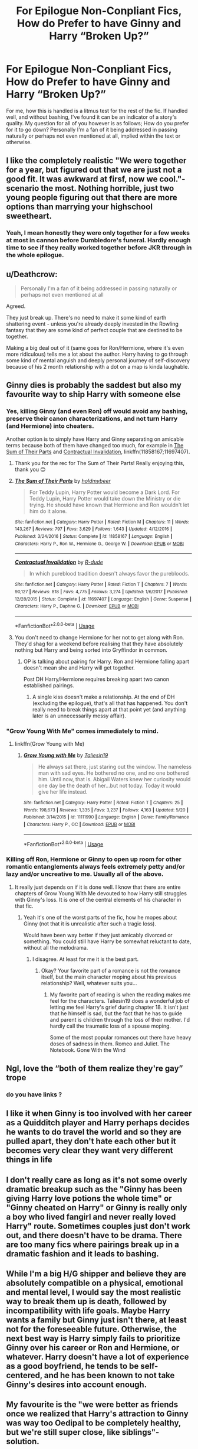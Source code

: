 #+TITLE: For Epilogue Non-Conpliant Fics, How do Prefer to have Ginny and Harry “Broken Up?”

* For Epilogue Non-Conpliant Fics, How do Prefer to have Ginny and Harry “Broken Up?”
:PROPERTIES:
:Author: gr8ful_bread
:Score: 5
:DateUnix: 1538322206.0
:DateShort: 2018-Sep-30
:END:
For me, how this is handled is a litmus test for the rest of the fic. If handled well, and without bashing, I've found it can be an indicator of a story's quality. My question for all of you however is as follows; How do you prefer for it to go down? Personally I'm a fan of it being addressed in passing naturally or perhaps not even mentioned at all, implied within the text or otherwise.


** I like the completely realistic "We were together for a year, but figured out that we are just not a good fit. It was awkward at firsf, now we cool."-scenario the most. Nothing horrible, just two young people figuring out that there are more options than marrying your highschool sweetheart.
:PROPERTIES:
:Author: sorc
:Score: 44
:DateUnix: 1538328450.0
:DateShort: 2018-Sep-30
:END:

*** Yeah, I mean honestly they were only together for a few weeks at most in cannon before Dumbledore's funeral. Hardly enough time to see if they really worked together before JKR through in the whole epilogue.
:PROPERTIES:
:Author: mysexstuff
:Score: 13
:DateUnix: 1538331938.0
:DateShort: 2018-Sep-30
:END:


** u/Deathcrow:
#+begin_quote
  Personally I'm a fan of it being addressed in passing naturally or perhaps not even mentioned at all
#+end_quote

Agreed.

They just break up. There's no need to make it some kind of earth shattering event - unless you're already deeply invested in the Rowling fantasy that they are some kind of perfect couple that are destined to be together.

Making a big deal out of it (same goes for Ron/Hermione, where it's even more ridiculous) tells me a lot about the author. Harry having to go through some kind of mental anguish and deeply personal journey of self-discovery because of his 2 month relationship with a dot on a map is kinda laughable.
:PROPERTIES:
:Author: Deathcrow
:Score: 11
:DateUnix: 1538335469.0
:DateShort: 2018-Sep-30
:END:


** Ginny dies is probably the saddest but also my favourite way to ship Harry with someone else
:PROPERTIES:
:Author: natus92
:Score: 16
:DateUnix: 1538322903.0
:DateShort: 2018-Sep-30
:END:

*** Yes, killing Ginny (and even Ron) off would avoid any bashing, preserve their canon characterizations, and not turn Harry (and Hermione) into cheaters.

Another option is to simply have Harry and Ginny separating on amicable terms because both of them have changed too much, for example in [[https://www.fanfiction.net/s/11858167/1/The-Sum-of-Their-Parts][The Sum of Their Parts]] and [[https://www.fanfiction.net/s/11697407/1/Contractual-Invalidation][Contractual Invalidation]], linkffn(11858167;11697407).
:PROPERTIES:
:Author: InquisitorCOC
:Score: 11
:DateUnix: 1538328002.0
:DateShort: 2018-Sep-30
:END:

**** Thank you for the rec for The Sum of Their Parts! Really enjoying this, thank you 😊
:PROPERTIES:
:Author: missloaf94
:Score: 3
:DateUnix: 1538331818.0
:DateShort: 2018-Sep-30
:END:


**** [[https://www.fanfiction.net/s/11858167/1/][*/The Sum of Their Parts/*]] by [[https://www.fanfiction.net/u/7396284/holdmybeer][/holdmybeer/]]

#+begin_quote
  For Teddy Lupin, Harry Potter would become a Dark Lord. For Teddy Lupin, Harry Potter would take down the Ministry or die trying. He should have known that Hermione and Ron wouldn't let him do it alone.
#+end_quote

^{/Site/:} ^{fanfiction.net} ^{*|*} ^{/Category/:} ^{Harry} ^{Potter} ^{*|*} ^{/Rated/:} ^{Fiction} ^{M} ^{*|*} ^{/Chapters/:} ^{11} ^{*|*} ^{/Words/:} ^{143,267} ^{*|*} ^{/Reviews/:} ^{797} ^{*|*} ^{/Favs/:} ^{3,629} ^{*|*} ^{/Follows/:} ^{1,643} ^{*|*} ^{/Updated/:} ^{4/12/2016} ^{*|*} ^{/Published/:} ^{3/24/2016} ^{*|*} ^{/Status/:} ^{Complete} ^{*|*} ^{/id/:} ^{11858167} ^{*|*} ^{/Language/:} ^{English} ^{*|*} ^{/Characters/:} ^{Harry} ^{P.,} ^{Ron} ^{W.,} ^{Hermione} ^{G.,} ^{George} ^{W.} ^{*|*} ^{/Download/:} ^{[[http://www.ff2ebook.com/old/ffn-bot/index.php?id=11858167&source=ff&filetype=epub][EPUB]]} ^{or} ^{[[http://www.ff2ebook.com/old/ffn-bot/index.php?id=11858167&source=ff&filetype=mobi][MOBI]]}

--------------

[[https://www.fanfiction.net/s/11697407/1/][*/Contractual Invalidation/*]] by [[https://www.fanfiction.net/u/2057121/R-dude][/R-dude/]]

#+begin_quote
  In which pureblood tradition doesn't always favor the purebloods.
#+end_quote

^{/Site/:} ^{fanfiction.net} ^{*|*} ^{/Category/:} ^{Harry} ^{Potter} ^{*|*} ^{/Rated/:} ^{Fiction} ^{T} ^{*|*} ^{/Chapters/:} ^{7} ^{*|*} ^{/Words/:} ^{90,127} ^{*|*} ^{/Reviews/:} ^{818} ^{*|*} ^{/Favs/:} ^{4,775} ^{*|*} ^{/Follows/:} ^{3,274} ^{*|*} ^{/Updated/:} ^{1/6/2017} ^{*|*} ^{/Published/:} ^{12/28/2015} ^{*|*} ^{/Status/:} ^{Complete} ^{*|*} ^{/id/:} ^{11697407} ^{*|*} ^{/Language/:} ^{English} ^{*|*} ^{/Genre/:} ^{Suspense} ^{*|*} ^{/Characters/:} ^{Harry} ^{P.,} ^{Daphne} ^{G.} ^{*|*} ^{/Download/:} ^{[[http://www.ff2ebook.com/old/ffn-bot/index.php?id=11697407&source=ff&filetype=epub][EPUB]]} ^{or} ^{[[http://www.ff2ebook.com/old/ffn-bot/index.php?id=11697407&source=ff&filetype=mobi][MOBI]]}

--------------

*FanfictionBot*^{2.0.0-beta} | [[https://github.com/tusing/reddit-ffn-bot/wiki/Usage][Usage]]
:PROPERTIES:
:Author: FanfictionBot
:Score: 2
:DateUnix: 1538328014.0
:DateShort: 2018-Sep-30
:END:


**** You don't need to change Hermione for her not to get along with Ron. They'd shag for a weekend before realising that they have absolutely nothing but Harry and being sorted into Gryffindor in common.
:PROPERTIES:
:Author: Hellstrike
:Score: -2
:DateUnix: 1538335246.0
:DateShort: 2018-Sep-30
:END:

***** OP is talking about pairing for Harry. Ron and Hermione falling apart doesn't mean she and Harry will get together.

Post DH Harry/Hermione requires breaking apart two canon established pairings.
:PROPERTIES:
:Author: InquisitorCOC
:Score: 4
:DateUnix: 1538335495.0
:DateShort: 2018-Sep-30
:END:

****** A single kiss doesn't make a relationship. At the end of DH (excluding the epilogue), that's all that has happened. You don't really need to break things apart at that point yet (and anything later is an unnecessarily messy affair).
:PROPERTIES:
:Author: Hellstrike
:Score: -1
:DateUnix: 1538336763.0
:DateShort: 2018-Sep-30
:END:


*** "Grow Young With Me" comes immediately to mind.
:PROPERTIES:
:Author: MoleOfWar
:Score: 10
:DateUnix: 1538327289.0
:DateShort: 2018-Sep-30
:END:

**** linkffn(Grow Young with Me)
:PROPERTIES:
:Author: Namzeh011
:Score: 1
:DateUnix: 1538342781.0
:DateShort: 2018-Oct-01
:END:

***** [[https://www.fanfiction.net/s/11111990/1/][*/Grow Young with Me/*]] by [[https://www.fanfiction.net/u/997444/Taliesin19][/Taliesin19/]]

#+begin_quote
  He always sat there, just staring out the window. The nameless man with sad eyes. He bothered no one, and no one bothered him. Until now, that is. Abigail Waters knew her curiosity would one day be the death of her...but not today. Today it would give her life instead.
#+end_quote

^{/Site/:} ^{fanfiction.net} ^{*|*} ^{/Category/:} ^{Harry} ^{Potter} ^{*|*} ^{/Rated/:} ^{Fiction} ^{T} ^{*|*} ^{/Chapters/:} ^{25} ^{*|*} ^{/Words/:} ^{198,673} ^{*|*} ^{/Reviews/:} ^{1,335} ^{*|*} ^{/Favs/:} ^{3,237} ^{*|*} ^{/Follows/:} ^{4,163} ^{*|*} ^{/Updated/:} ^{5/20} ^{*|*} ^{/Published/:} ^{3/14/2015} ^{*|*} ^{/id/:} ^{11111990} ^{*|*} ^{/Language/:} ^{English} ^{*|*} ^{/Genre/:} ^{Family/Romance} ^{*|*} ^{/Characters/:} ^{Harry} ^{P.,} ^{OC} ^{*|*} ^{/Download/:} ^{[[http://www.ff2ebook.com/old/ffn-bot/index.php?id=11111990&source=ff&filetype=epub][EPUB]]} ^{or} ^{[[http://www.ff2ebook.com/old/ffn-bot/index.php?id=11111990&source=ff&filetype=mobi][MOBI]]}

--------------

*FanfictionBot*^{2.0.0-beta} | [[https://github.com/tusing/reddit-ffn-bot/wiki/Usage][Usage]]
:PROPERTIES:
:Author: FanfictionBot
:Score: 2
:DateUnix: 1538342799.0
:DateShort: 2018-Oct-01
:END:


*** Killing off Ron, Hermione or Ginny to open up room for other romantic entanglements always feels extremely petty and/or lazy and/or uncreative to me. Usually all of the above.
:PROPERTIES:
:Author: Deathcrow
:Score: 1
:DateUnix: 1538335308.0
:DateShort: 2018-Sep-30
:END:

**** It really just depends on if it is done well. I know that there are entire chapters of Grow Young With Me devouted to how Harry still struggles with Ginny's loss. It is one of the central elements of his character in that fic.
:PROPERTIES:
:Author: timeless1991
:Score: 1
:DateUnix: 1541466835.0
:DateShort: 2018-Nov-06
:END:

***** Yeah it's one of the worst parts of the fic, how he mopes about Ginny (not that it is unrealistic after such a tragic loss).

Would have been way better if they just amicably divorced or something. You could still have Harry be somewhat reluctant to date, without all the melodrama.
:PROPERTIES:
:Author: Deathcrow
:Score: 1
:DateUnix: 1541501588.0
:DateShort: 2018-Nov-06
:END:

****** I disagree. At least for me it is the best part.
:PROPERTIES:
:Author: timeless1991
:Score: 2
:DateUnix: 1541517709.0
:DateShort: 2018-Nov-06
:END:

******* Okay? Your favorite part of a romance is not the romance itself, but the main character moping about his previous relationship? Well, whatever suits you...
:PROPERTIES:
:Author: Deathcrow
:Score: 1
:DateUnix: 1541519949.0
:DateShort: 2018-Nov-06
:END:

******** My favorite part of reading is when the reading makes me feel for the characters. Taliesin19 does a wonderful job of letting me feel Harry's grief during chapter 18. It isn't just that he himself is sad, but the fact that he has to guide and parent is children through the loss of their mother. I'd hardly call the traumatic loss of a spouse moping.

Some of the most popular romances out there have heavy doses of sadness in them. Romeo and Juliet. The Notebook. Gone With the Wind
:PROPERTIES:
:Author: timeless1991
:Score: 1
:DateUnix: 1541521770.0
:DateShort: 2018-Nov-06
:END:


** Ngl, love the “both of them realize they're gay” trope
:PROPERTIES:
:Author: slytherinquidditch
:Score: 16
:DateUnix: 1538322644.0
:DateShort: 2018-Sep-30
:END:

*** do you have links ?
:PROPERTIES:
:Author: natus92
:Score: 2
:DateUnix: 1538338611.0
:DateShort: 2018-Sep-30
:END:


** I like it when Ginny is too involved with her career as a Quidditch player and Harry perhaps decides he wants to do travel the world and so they are pulled apart, they don't hate each other but it becomes very clear they want very different things in life
:PROPERTIES:
:Author: KidCoheed
:Score: 8
:DateUnix: 1538333633.0
:DateShort: 2018-Sep-30
:END:


** I don't really care as long as it's not some overly dramatic breakup such as the "Ginny has been giving Harry love potions the whole time" or "Ginny cheated on Harry" or Ginny is really only a boy who lived fangirl and never really loved Harry" route. Sometimes couples just don't work out, and there doesn't have to be drama. There are too many fics where pairings break up in a dramatic fashion and it leads to bashing.
:PROPERTIES:
:Author: TheCowofAllTime
:Score: 5
:DateUnix: 1538344313.0
:DateShort: 2018-Oct-01
:END:


** While I'm a big H/G shipper and believe they are absolutely compatible on a physical, emotional and mental level, I would say the most realistic way to break them up is death, followed by incompatibility with life goals. Maybe Harry wants a family but Ginny just isn't there, at least not for the foreseeable future. Otherwise, the next best way is Harry simply fails to prioritize Ginny over his career or Ron and Hermione, or whatever. Harry doesn't have a lot of experience as a good boyfriend, he tends to be self-centered, and he has been known to not take Ginny's desires into account enough.
:PROPERTIES:
:Author: goodlife23
:Score: 5
:DateUnix: 1538370710.0
:DateShort: 2018-Oct-01
:END:


** My favourite is the "we were better as friends once we realized that Harry's attraction to Ginny was way too Oedipal to be completely healthy, but we're still super close, like siblings"-solution.
:PROPERTIES:
:Score: 10
:DateUnix: 1538325366.0
:DateShort: 2018-Sep-30
:END:

*** I don't really understand the Oedipal interpretation of the H/G pairing. Though fanon Lily and Ginny share some traits, canon doesn't give us much about Lily's personality (apart from bravery, and that Slughorn thought she was good at potions) If JKR wanted a romantic happy ending, there were only 3 women for Harry- Hermione, Ginny or Luna. No other romance would have made sense in the epilogue, because Harry would have had to meet and get to know the girl between the War and the epilogue.
:PROPERTIES:
:Score: 12
:DateUnix: 1538349944.0
:DateShort: 2018-Oct-01
:END:

**** I'm one of the people who believes someone first needs to 'find themselves' before finding their soulmate. Harry, due to his life circumstances, hasn't had time to find out who he wants to be (not what other people expect him to be - bad egg, hero, etc). Considering magicals seem to have longer lifespans, Harry can afford to wait a decade or two before looking to settle down. As for the Oedipal thing, it's just weird that Harry latched on to the one red-haired Gryffindor girl.
:PROPERTIES:
:Author: 4wallsandawindow
:Score: 2
:DateUnix: 1538398194.0
:DateShort: 2018-Oct-01
:END:

***** Literally all they shared was red hair, and even then it wasn't the same shade. And red heads aren't some exceedingly rare thing in the UK. The whole Oedipal argument against the ship is one of the weakest arguments.

I can respect the need to find oneself, but on the other hand there are plenty of people who marry their high school partner and still find themselves, however one defines it, while also in a relationship. I think in Harry and Ginny's case, they dated, discovered they were incredibly compatible and connected, and grew as people while still being together. Typically, the reason why high school romances don't last are circumstance (i.e.moving away for college) or growing into completely different people. But if circumstances aren't an issue, then two people can grow but still find themselves very much into their partner through that growth.

I also think the soulmate thing doesn't exist, but if it did, it wouldn't be necessitated by finding yourself first. It kind of implies the opposite of soulmates, which is actually a magical construct. Your soulmate is your soulmate, regardless of when you find yourself. Also, within the wizarding world, Rowling has said Harry and Ginny are soulmates.
:PROPERTIES:
:Author: goodlife23
:Score: 2
:DateUnix: 1538425925.0
:DateShort: 2018-Oct-02
:END:

****** So, first, I'm actually enjoying this conversation so don't take it as me being argumentative or anything. I'm writing something right now and Ginny hasn't entered the story yet, so talking this through will help me decide how to write her.

Second, my point about soulmates is just more about Harry having spent most of his pre-Ginny life being dictated to by other people. He's the good for nothing freak nephew taken in out of charity, then he's miracle baby, then it's back and forth between attention seeking trouble maker and prophecized saviour. Taking time to himself to figure out who he is and what he wants just makes more sense than tying himself to Ginny who already pretty much knows what she wants - Quidditch.

As for the similarities between Ginny and Lily, they're both under-developed characters, but what we do know about them makes them sound very similar. It's just weird that he looks so much like his dad and he found a girl that immediately reminded a lot of readers of Lily.

In terms of the Hinny pairing in general, I think it ties Harry down a bit too early. The thing with Harry is it was very easy for him to peak during the events of the war. I don't like the cursed child partly because it kind paints Harry as someone who's more known for what he did as a 17 year old than what he did later on. If he had taken a decade to get out of the UK, gone places where he wasn't as well known and so could build an identity beyond Voldie killing machine, and then come back and gotten to know Ginny as an adult their relationship would have made more sense to me. But as it is, 19 years after Voldie dies their son James is at least a second year, which means they got married a few years after Hogwarts.

​
:PROPERTIES:
:Author: 4wallsandawindow
:Score: 1
:DateUnix: 1538428261.0
:DateShort: 2018-Oct-02
:END:

******* No worries! Always good to have a substantive conversation and debate!

#+begin_quote
  Second, my point about soulmates is just more about Harry having spent most of his pre-Ginny life being dictated to by other people. He's the good for nothing freak nephew taken in out of charity, then he's miracle baby, then it's back and forth between attention seeking trouble maker and prophecized saviour. Taking time to himself to figure out who he is and what he wants just makes more sense than tying himself to Ginny who already pretty much knows what she wants - Quidditch.
#+end_quote

I see your point but I'd argue being with Ginny /is/ Harry making his own choices for once. She represents a normal life. When he breaks it off, he comments on how being with her was like living another life. It's really sad actually. If he had complete freedom, he would never have broken up with her. So once he gets his freedom back, it would make perfect sense to want to immediate be with her again.

Also, they just spent a year apart. He pined for her and she was his last thought. Personally, I don't see Harry up and leaving her for years while he finds himself.

#+begin_quote
  As for the similarities between Ginny and Lily, they're both under-developed characters, but what we do know about them makes them sound very similar. It's just weird that he looks so much like his dad and he found a girl that immediately reminded a lot of readers of Lily.
#+end_quote

See, I think aside from both having red hair, which is not unique from other characters, they are not really the same. We don't know much about Lily, but she seems to not enjoy pranks like Ginny does, she seems rather more tempered, and i believe she is taller and lither. Sure, they are both brave and stick up for others, but the same could be said about a lot of people. It actually can be argued that Ginny is more like James in personality.

#+begin_quote
  In terms of the Hinny pairing in general, I think it ties Harry down a bit too early. The thing with Harry is it was very easy for him to peak during the events of the war. I don't like the cursed child partly because it kind paints Harry as someone who's more known for what he did as a 17 year old than what he did later on. If he had taken a decade to get out of the UK, gone places where he wasn't as well known and so could build an identity beyond Voldie killing machine, and then come back and gotten to know Ginny as an adult their relationship would have made more sense to me. But as it is, 19 years after Voldie dies their son James is at least a second year, which means they got married a few years after Hogwarts.
#+end_quote

You have to remember the context. In the wizarding world, there is no college and wizards and witches seem to mature faster. They go right into the workforce upon graduation. Also, it seems that the idea of marrying your Hogwarts is rather common. I think we make the mistake of imposing our real world values and customs on the wizarding world.

Truth is, Harry will always be known for what he did at 17. It's hard for him to ever achieve something more noteworthy. I think Ginny works for him not just in general but in that moment because she is one of the few people who truly knows him as something other than the hero. His identity with her is far different than others. Harry would find himself by being with his friends who truly know him rather than alone. I agree that what you proposed would work for a lot of people who would be in similar situations, but I don't think it would work for Harry. But that's just a different perspective.
:PROPERTIES:
:Author: goodlife23
:Score: 1
:DateUnix: 1538431297.0
:DateShort: 2018-Oct-02
:END:

******** But see, now you're being reasonable which completely ruins my argument. I guess my problem would be homebody Harry - I can't imagine having the financial security (Black inheritance added to what was left of trustfund) to travel around for decades and a whole magical world to explore, but deciding to stay home instead. However, Molly wouldn't let Ginny out of her sight so soon after everything so a relationship with her ties Harry securely to the UK.
:PROPERTIES:
:Author: 4wallsandawindow
:Score: 1
:DateUnix: 1538431940.0
:DateShort: 2018-Oct-02
:END:

********* I can't imagine homebody Harry either, but I don't think a relationship with Ginny precludes that. Granted Rowling already told us what happens (Harry becomes an Auror right away) but I think if Ginny went back to school, Harry could still travel. And being an Auror could still allow him to travel or at least maintain a purpose in his life. The thing is I don't know if Harry could handle having nothing to do except travel and see the sights. I think he needs the action. A lot of what Harry got up to at school was not required of him. Pursuing the stone? Trying to save Ginny? These had nothing to do with Voldemort (at the time Harry did them) and he had no obligations to do these things, yet he did. I think joining the Aurors was exactly what Harry wanted to do. Pursuing bad guys, solving mysteries, this is the stuff that is innate in Harry. Sometimes I wonder if Harry was able to do what he did in fighting Voldemort because he actually knew /exactly/ who he was at an early age.
:PROPERTIES:
:Author: goodlife23
:Score: 2
:DateUnix: 1538432263.0
:DateShort: 2018-Oct-02
:END:


*** That is one of the creepiest things about that relationship - "I miss mommy, I'll marry her doppelgänger." I realize she's not an exact duplicate (too short for one) but red hair, smart, powerful, popular, social butterfly, and half the attraction is to her family.
:PROPERTIES:
:Author: 4wallsandawindow
:Score: 11
:DateUnix: 1538334470.0
:DateShort: 2018-Sep-30
:END:

**** [deleted]
:PROPERTIES:
:Score: 3
:DateUnix: 1538374801.0
:DateShort: 2018-Oct-01
:END:

***** We don't know a lot about Lily, but what we do know lines up with Ginny's character, and they're both under-developed in canon. Don't knock the attraction of belonging to a big, happy family, especially for someone coming from Harry's background. I mean, remember how quickly he latched on to Sirius?
:PROPERTIES:
:Author: 4wallsandawindow
:Score: 2
:DateUnix: 1538397713.0
:DateShort: 2018-Oct-01
:END:


*** It's really hard for Harry and Ginny to be Oedipal when Harry doesn't know enough about his mother to know if she's anything like Ginny. The only thing Harry really latches onto about his mother is that she sacrificed her life for his and that she was friends with Snape neither of which apply to Ginny.

And as a redhead, it's depressing to me that apparently everyone thinks we all look alike. My dad was a redhead but I assure you, their isn't anything remotely weird about me also finding Prince Harry attractive.
:PROPERTIES:
:Author: Evaniz
:Score: 3
:DateUnix: 1538405597.0
:DateShort: 2018-Oct-01
:END:

**** He knows she was charming, powerful, very social, and one of Sluggy's favourites.
:PROPERTIES:
:Author: 4wallsandawindow
:Score: 1
:DateUnix: 1538428374.0
:DateShort: 2018-Oct-02
:END:

***** He's gotten bits and pieces of information about her, but he doesn't KNOW her or even have a complete enough picture of her to go looking for her in someone else. I'm not suggesting she and Ginny don't have things in common, but that is more coincidental then anything else. And social,charming and powerful are attractive qualities in people in general.
:PROPERTIES:
:Author: Evaniz
:Score: 2
:DateUnix: 1538438039.0
:DateShort: 2018-Oct-02
:END:

****** While I agree with what you said, out of the Hogwarts girls we meet in canon, she has the closest resemblence. Ginny is so under-developed as a character that it's hard to forget the little fangirl we first met and it's very easy to nitpick the relationship.
:PROPERTIES:
:Author: 4wallsandawindow
:Score: 1
:DateUnix: 1538441836.0
:DateShort: 2018-Oct-02
:END:


*** I have another tab open right now to a time travel fic where Hermione goes back to the Marauder era (Pride of Time) and has to live as a 5th year Gryffindor. She meets the Head Girl, Lily, and matter of factly describes her as looking "a lot like Ginny".\\
And her characterization too, in canon and not. She smart and responsible but also the girl who would befriends oddballs, take no BS from older students, with a strong sense of fairness.

Ginny is basically Lily + Quiddich and humor-as-a-weapon. So Lily+ a tinge of James.
:PROPERTIES:
:Author: estheredna
:Score: 2
:DateUnix: 1538368607.0
:DateShort: 2018-Oct-01
:END:

**** Ginny is more like James than Lily, apart from very different red hair. Hermione is like Lily, smart, Muggleborn.
:PROPERTIES:
:Author: Pottermum
:Score: 2
:DateUnix: 1538381894.0
:DateShort: 2018-Oct-01
:END:

***** Lily was a social butterfly, charming, and had a large group of friends. Sluggy also describes her as cheeky. There is no mention of Lily trying to do 12 OWLs though Barty Jr. did. Hermione is academically inclined, would never cheek her professors and lacks social graces.
:PROPERTIES:
:Author: 4wallsandawindow
:Score: 3
:DateUnix: 1538398449.0
:DateShort: 2018-Oct-01
:END:


***** Definitely don't agree. Ginny made friends with Luna. James apparently would have been one of the people hiding her shoes.
:PROPERTIES:
:Author: estheredna
:Score: 1
:DateUnix: 1538393670.0
:DateShort: 2018-Oct-01
:END:

****** Canon that James Potter was a bully/prankster right up till his seventh year. Dont really get your point
:PROPERTIES:
:Author: Pottermum
:Score: 1
:DateUnix: 1538394490.0
:DateShort: 2018-Oct-01
:END:

******* James is also rich and an only child. My point is I don't see Ginny = James. I do see a lot of Ginny looks like Lily.
:PROPERTIES:
:Author: estheredna
:Score: 1
:DateUnix: 1538394644.0
:DateShort: 2018-Oct-01
:END:

******** You see one thing (her hair), and it's not even exactly the same. That's all you have for looks.
:PROPERTIES:
:Author: goodlife23
:Score: 1
:DateUnix: 1538426003.0
:DateShort: 2018-Oct-02
:END:

********* Straight long red Hays is a pretty distinctive thing. I can't think of anyone I know in real life who has it. Two HP characters do and it's the same guy's wife and mother...
:PROPERTIES:
:Author: estheredna
:Score: 1
:DateUnix: 1538427474.0
:DateShort: 2018-Oct-02
:END:

********** Except its not even the same shade of red. And Lily's hair is described as shorter, and lily herself is inferred to be much taller. And I'm not even sure its ever described as straight. Ginny could've had wavy hair. Also, I believe Susan Bones had red hair.

Regardless, the fact that both Lily and Ginny had red hair is meaningless as an argument against the pairing.
:PROPERTIES:
:Author: goodlife23
:Score: 1
:DateUnix: 1538427931.0
:DateShort: 2018-Oct-02
:END:

*********** I will concede it is two shades of red. Meaningless? I don't see it as an argument against the pairing. Any more than noting he married his best friends sister as an entry into his surrogate family --- which is another pretty odd thing. It's not saying it's a terrible match. Just that Harry wears some of his ‘issues' on his sleeve, as outwardly guarded as he tries to be.
:PROPERTIES:
:Author: estheredna
:Score: 1
:DateUnix: 1538429227.0
:DateShort: 2018-Oct-02
:END:

************ Ok, as long as you aren't arguing the pairing doesn't work or they really are only together because he has the hots for his mom, we cool. I still strongly disagree that there is anything weird about them being together, but we agree to disagree.
:PROPERTIES:
:Author: goodlife23
:Score: 2
:DateUnix: 1538431417.0
:DateShort: 2018-Oct-02
:END:


** i always prefer the “Ginny finds out she's bi/lesbian and falls in love with a Harpies teammate” trope.
:PROPERTIES:
:Author: moond0gs
:Score: 5
:DateUnix: 1538340321.0
:DateShort: 2018-Oct-01
:END:


** Several good ideas here, but I'll add a divide over Harry's fame vs. Ginny's quidditch career (and a presumably a bit of attention because of it) perhaps. The end up spitting up because the attention/press and the way they both deal/want to deal with it.
:PROPERTIES:
:Author: Evaniz
:Score: 2
:DateUnix: 1538340801.0
:DateShort: 2018-Oct-01
:END:

*** Eh...I don't know if that would be true to canon though. Then again I'd argue them breaking up at all wouldn't be true to canon, but for the sake of argument, I don't think there is any indication that Ginny or Harry would handle fame in a way that would cause them to break up. Harry is uncomfortable with fame, but on the other hand a lot of that is explicitly tied to being the Chosen One. In GoF, he had grand ideas of being a tri-wizard champion and being celebrated as a hero. He also never seemed to mind getting attention for Quidditch. Ginny seems nonplussed by fame and rumor; recall her scoffing at Romilda Vane asking about her relationship with Harry.
:PROPERTIES:
:Author: goodlife23
:Score: 1
:DateUnix: 1538426246.0
:DateShort: 2018-Oct-02
:END:


** I really like reading fics with Ginny-bashing. They usually have a messy break up or Ginny was just being incredibly jealous. I don't know why I like them so much. I actually think Ginny is a great character in the books.
:PROPERTIES:
:Score: 6
:DateUnix: 1538322525.0
:DateShort: 2018-Sep-30
:END:


** I would like to point out that I would love to read a decent Harry/Ginny story with her OotP characterisation (and a believable pairing for Hermione, like Justin Flinch-Finchley or any other muggleborn).

#+begin_quote
  Epilogue non-compliant
#+end_quote

That is a pretty loose term. A story where Harry builds his own harem in his first year is not compliant to the epilogue after all...

For the sake of discussion, I will assume that you mean generally DH compliant but diverge afterwards.

The obvious way would be for them to simply not get together again. War changes people, near-death experiences change people, and the whole "only Harry and Hermione against the rest of the world" part of the hunt undoubtedly left its marks as well. I'm not saying that Harry and Hermione are in love afterwards (although a certain degree of physical intimacy would be expected of two hormonal young adults walking the edge of death by magical Nazis for months). But Harry would have a boatload of psychological issues to work through before he could begin with a relationship and I don't see Ginny "let's do this very obvious ruse, you run off and save the world, I'll be here" Weasley being the one who could understand that. If you want a believable Harry/Ginny relationship, you have to rewrite HBP and DH under that aspect (same applies to Ron/Hermione).

The next way you could break them up would be that Harry is overwhelmed by the Weasley family. He doesn't just see them a few weeks each summer, he is now part of a huge (30+ people) extended family with no prior experience in that regard. It would be like having a harem. It may fulfil your deepest fantasy at first, but after a few weeks the amount of people starts to wear you down and all you want is a quiet hour to play Starlancer (or whatever other video game was around in 2000).

If you want to go into shipping wars, Harry and Hermione fell in love during the hunt and he simply has no romantic interest in Ginny anymore. So pretty much scenario 1.

Another way would be for them to not get together because Harry has no clue how to deal with a grieving Ginny. Maybe he wants to go with Hermione to Australia because he is worried that her spells might not be reversible and Ron is in no state to go with her due to the same reason.

Throw in Teddy and Andromeda if you like. Maybe Harry pays "too much" attention to the baby and his grieving grandmother for Ginny's tastes. Maybe he kinda ignores her because he is overwhelmed with the situation. Maybe Andromeda decided that seducing an 18-year-old man is the best way to deal with her grief and they end up in an unbalanced, borderline unhealthy relationship for a few weeks/month/years/decades.
:PROPERTIES:
:Author: Hellstrike
:Score: 2
:DateUnix: 1538324172.0
:DateShort: 2018-Sep-30
:END:

*** I think I'm one of the few people who don't mind the Ron/Hermione pairing. They have an opposites attract dynamic, and Ron's laid back attitude would calm down Hermione's intensity.
:PROPERTIES:
:Author: 4wallsandawindow
:Score: 8
:DateUnix: 1538334617.0
:DateShort: 2018-Sep-30
:END:

**** And it comes down to the writer. Jenorama writes a really good, strong Ron, and a great Romione.
:PROPERTIES:
:Author: Pottermum
:Score: 2
:DateUnix: 1538381957.0
:DateShort: 2018-Oct-01
:END:


**** That works for a weekend of debauchery, but not for marriage. I don't see them lasting any more than I see Hermione get along with Molly, not after the fourth year (and Hermione can hold a grudge).
:PROPERTIES:
:Author: Hellstrike
:Score: 0
:DateUnix: 1538335048.0
:DateShort: 2018-Sep-30
:END:

***** The thing is Ron is one of the few characters that actually develops and matures during the series, and those changes would help that relationship last. Having said that, I don't mind if they break up, I just think RonxHermione makes more sense than Harmony - Hermione is like a mix of Molly, Petunia, and Dumbles (erasing her parents' memories for their own good is what made me start to dislike her). Ron would throw hissy fits if she starts getting on her high horse and would fight her off, but Harry would bottle things up until he'd blow up and end the relationship and any chance of them staying friends. Obviously this is my own interpretation of their characters.
:PROPERTIES:
:Author: 4wallsandawindow
:Score: 4
:DateUnix: 1538340351.0
:DateShort: 2018-Oct-01
:END:

****** The issue with Ron is that by the time he gets his head out of his arse, not even the Dutch can remove the water under the bridge. I can see Ron and Hermione lasting if they meet at 20, but not after their shared time at Hogwarts (as well as the mess called sixth year and Ron's fuck-ups like the Yule Ball).

I'm not saying that Harry and Hermione would end up married, but I don't see the founder of SPEW in a long time relationship with someone who grew up with magic. Hermione thinks too much like a Muggle and she does not change in that regard as far as canon goes. Hell, she'd probably dump Ron if she found out about the driving instructor, even if that'd be a tad hypocritical.

Edit: And while Hermione sometimes has the social grace of a dreadnought, she is the only one who stayed with Harry when shit hit the fan. She was his most loyal friend. This does not necessarily translate into a relationship, but she is definitely not just a mixup of the worst qualities of some of the worst people in the series.
:PROPERTIES:
:Author: Hellstrike
:Score: 3
:DateUnix: 1538341893.0
:DateShort: 2018-Oct-01
:END:

******* I would consider Molly to be loyal, and I don't think she has their worst qualities, just some of the ones that IMO would annoy Harry - nagging, academic rather than street smart, thinks the ends justify the need to stomp all over other people's autonomy. But she also is loyal, studious, and organized, which are positive traits.
:PROPERTIES:
:Author: 4wallsandawindow
:Score: 3
:DateUnix: 1538344541.0
:DateShort: 2018-Oct-01
:END:

******** u/Hellstrike:
#+begin_quote
  I would consider Molly to be loyal, and I don't think she has their worst qualities, just some of the ones that IMO would annoy Harry - nagging, academic rather than street smart, thinks the ends justify the need to stomp all over other people's autonomy.
#+end_quote

I think you are mixing two people up here. Molly was not academic, nor was she particularly loyal to Harry after just expressing her concerns about the Dursleys. She claims that she is worried (CoS), basically forgets him over the summer (PoA), then does nothing but send food to a starving child (GoF), lets him be alone after a traumatic event the next summer and then has the gall to be his mother figure (OotP).

#+begin_quote
  thinks the ends justify the need
#+end_quote

And with one exception (HBP), she is always right with her concerns. Harry honestly needed a boot to the arse occasionally, and Hermione was the one to deliver.

Also, any realistic depiction of a civil war would have played out a lot differently. Hermione had no qualms about disfiguring traitors, she'd go to town on any Death Eater (Malfoy would get a Veritasserum interrogation, not be ignored).
:PROPERTIES:
:Author: Hellstrike
:Score: 3
:DateUnix: 1538345530.0
:DateShort: 2018-Oct-01
:END:

********* I believe the list of annoying qualities was about Hermione, not Molly, because they fit perfectly for Hermione and not at all for Molly.
:PROPERTIES:
:Author: how_to_choose_a_name
:Score: 3
:DateUnix: 1538348764.0
:DateShort: 2018-Oct-01
:END:

********** I know, that's why I pointed that out in the first sentence. But at least half of that statement would fit Molly as well.

#+begin_quote
  nagging

  stomp all over other people's autonomy
#+end_quote
:PROPERTIES:
:Author: Hellstrike
:Score: 2
:DateUnix: 1538349120.0
:DateShort: 2018-Oct-01
:END:

*********** true, didn't quite catch that when I read your comment
:PROPERTIES:
:Author: how_to_choose_a_name
:Score: 2
:DateUnix: 1538349508.0
:DateShort: 2018-Oct-01
:END:


********* Sorry, I should have been more clear. Nagging from Molly, the third one from Albus, and the second one is just her. She also has Petunia's love of structure and competitiveness (they both like being the best and put effort into being seen as that, though Petunia is more about surface appearances). Harry spent his early life lacking autonomy, his Hogwarts years carrying a whole lot of high expectations, and I think he would enjoy having a quite life without anyone pushing him to do this or that. Or he would travel and try to 'find himself' or something. Either way, he and Hermione would not work out. Honestly, I just find Hermione annoying - I've met people like that IRL and while I'm sure they're good people, I always made sure to spend as little time as possible around them. Ron has ambition, he's just lazy. Hermione would push him to achieve his potential which would in the end make him happy I think. Having said that, all successful relationships take work and RonxHermione would need a lot of work.
:PROPERTIES:
:Author: 4wallsandawindow
:Score: 3
:DateUnix: 1538350474.0
:DateShort: 2018-Oct-01
:END:

********** Hermione does only push people if there's something amiss. If thery were just living together, Hermione an arse kicking attorney and Harry doing whatever the fuck he'd want to do after the war, I don't see her bad qualities coming out as much as at Hogwarts. And given that Harry seems to be domestically adept (eg he can cook better than her) and cleaning with magic takes a few seconds, I don't see much conflict.

I'm not saying that they are destined for each other, but out of all the canin characters, they have the best chemistry. But given how life works out, Harry might end up with Demelza Robins ten years down the road.
:PROPERTIES:
:Author: Hellstrike
:Score: 2
:DateUnix: 1538354841.0
:DateShort: 2018-Oct-01
:END:

*********** And any way, we only see them in their teens during a stressful time in their lives. Who they are at 30 will probably very different, if JKR actually writes her own sequel instead of signing off on someone else's.
:PROPERTIES:
:Author: 4wallsandawindow
:Score: 1
:DateUnix: 1538358791.0
:DateShort: 2018-Oct-01
:END:


******* Harry (and most men) would get sick of Hermiones nagging.
:PROPERTIES:
:Author: Pottermum
:Score: 0
:DateUnix: 1538381819.0
:DateShort: 2018-Oct-01
:END:


*** u/goodlife23:
#+begin_quote
  If you want to go into shipping wars, Harry and Hermione fell in love during the hunt and he simply has no romantic interest in Ginny anymore. So pretty much scenario 1.
#+end_quote

I'm not sure if the point of this thread is to argue what canonically works as a way to break them up, so forgive me if I'm arguing something you are not. But I don't think canon supports in any way the idea they even could've fallen in love during the hunt, so I'd disagree that this would be a good way to break them up and ship Harry with Hermione. Unless we are rewriting DH in the fic.

#+begin_quote
  But Harry would have a boatload of psychological issues to work through before he could begin with a relationship and I don't see Ginny "let's do this very obvious ruse, you run off and save the world, I'll be here" Weasley being the one who could understand that. If you want a believable Harry/Ginny relationship, you have to rewrite HBP and DH under that aspect (same applies to Ron/Hermione).
#+end_quote

I agree and disagree. You're absolutely right that Harry would have issues, and realistically he may or may not be emotionally ready for any relationship. But if anyone could make it work, it'd be Ginny. I think part of the appeal with Ginny is she is exactly the type to understand Harry and what his needs would be. Ultimately, you are correct that Harry'd have some serious issues to work through, but Ginny has already shown she would wait for him, and I think she would understand what he's going through and more importantly, have the patience to help Harry deal with his shit. I think both of them realize what it feels like to think someone you love is dead, and the gift they are given having survived. Also, Ginny is normalcy for Harry, something I think he always craved. She would be an anchor for him.
:PROPERTIES:
:Author: goodlife23
:Score: 1
:DateUnix: 1538426711.0
:DateShort: 2018-Oct-02
:END:

**** u/Hellstrike:
#+begin_quote
  I don't think canon supports in any way the idea they even could've fallen in love during the hunt
#+end_quote

Two teenagers, alone, facing death for months. They are guaranteed to have sex. Even if they are not physically attracted, death was almost guaranteed. Even if it is just for the stress relief or comfort, they would be having sex. Things could go from there.

#+begin_quote
  Ginny is normalcy for Harry
#+end_quote

She is normalcy because she was just a girlfriend with no further attachments. Anyone can fill that role, from the recently widowed Andromeda Tonks to Demelza Robins.

#+begin_quote
  She would be an anchor for him
#+end_quote

If we are talking shipping wars, Hermione would fit here better because she actually was there with Harry. And she was the one who got him to open up in OotP.
:PROPERTIES:
:Author: Hellstrike
:Score: 1
:DateUnix: 1538429778.0
:DateShort: 2018-Oct-02
:END:

***** So to be clear, do you think they had sex in canon? Or that the situation could've realistically led to that if Rowling wanted to take it that way?

#+begin_quote
  She is normalcy because she was just a girlfriend with no further attachments. Anyone can fill that role, from the recently widowed Andromeda Tonks to Demelza Robins.
#+end_quote

Clearly the fact she was his last thought shows that it was way more than that. Ginny specifically worked with Harry. Hence the contrast with Cho, who specifically did not work with him. Could Demelza have worked? Theoretically, in that we know little about her. But Ginny was the one Rowling wrote to be compatible with Harry. And Andromeda???

#+begin_quote
  If we are talking shipping wars, Hermione would fit here better because she actually was there with Harry. And she was the one who got him to open up in OotP.
#+end_quote

She was there, except it was really Ron who was the rock of the group. When he left, it all fell the crap and Harry had no idea how to react to Hermione's crying.

Regarding OOTP, you are right that when Hermione comes during Christmas, Harry opens the door for her and that allows Ron and Ginny to also get to Harry. But it was Ginny's reminder about being possessed that actually got through to Harry and snapped him out of his funk. And later, in the library at school it's Ginny who gets Harry to feel better when she gives him hope about talking to Sirius.

I'll be honest, I'm confused on whether we are talking about canon or just hypotheticals for a fic where H/G break up, so sorry if I'm not arguing what you are arguing.
:PROPERTIES:
:Author: goodlife23
:Score: 1
:DateUnix: 1538431849.0
:DateShort: 2018-Oct-02
:END:

****** If Rowling would have written the war in a realistic fashion, they would have had sex. As it is, well, probably. They didn't make love, that's for sure, but to blow of some steam isn't too far-fetched (not immediately after Ron left, but around Christmas would be believable). Neither believed in Ron's return or victory at that point.

#+begin_quote
  But it was Ginny's reminder about being possessed that actually got through to Harry and snapped him out of his funk
#+end_quote

And without Hermione Ginny couldn't do jack shit.

#+begin_quote
  I'm confused on whether we are talking about canon or just hypotheticals for a fic where H/G break up
#+end_quote

I used the "Harry and Hermione had sex" as a reason why Harry and Ginny would not get together after the war again because he ended up happy with Hermione as their fling turned into something more. That is not canonical. However, canonically speaking, I find it unbelievable if nothing would have happened between Harry and Hermione.
:PROPERTIES:
:Author: Hellstrike
:Score: 0
:DateUnix: 1538433583.0
:DateShort: 2018-Oct-02
:END:

******* See while I respect your interpretation of things, though I disagree, I honestly don't understand how you can think they canonically did have sex, especially when Harry explicitly says he sees Hermione as a sister and while they were by themselves, Harry basically avoided her?

#+begin_quote
  And without Hermione Ginny couldn't do jack shit.
#+end_quote

Yes, she got Harry to open the door but it was Ginny who actually got Harry to come back from his dark place. And your argument is basically H/Hr because Hermione sorta got Harry to open up (which isn't quite true but ok) but then argue against H/G despite more examples of Ginny doing the exact same thing.
:PROPERTIES:
:Author: goodlife23
:Score: 2
:DateUnix: 1538434027.0
:DateShort: 2018-Oct-02
:END:

******** u/Hellstrike:
#+begin_quote
  explicitly says he sees Hermione as a sister
#+end_quote

That doesn't mean much from someone with no experience whatsoever when it comes to family. You don't know what having siblings is like unless you actually experience it on your own. The same way you cannot imagine what being a parent is like on an emotional level without being one (something that anyone with kids will attest).

And again, I am not saying that they were in love. But if you know that the very next day may very well be your last and there is no relief in sight, it does not take much to say "fuck +it+ her!"

*** And besides, what else was Harry supposed to say?
    :PROPERTIES:
    :CUSTOM_ID: and-besides-what-else-was-harry-supposed-to-say
    :END:
"I bent over the girl you love and fucked her in the arse after eating her out for half an hour. Boy, I fucked her everywhere. The table, the kitchen cabinet, the shag carpet, the sofa, against seventeen trees, in two Tesco bathrooms, there was Aisle 7 at Morrisons, my bunk, your bunk, her bunk." maybe?

How about "Actually, her tits are larger than the ghost image, and she doesn't shave down there"?

Or perhaps "When she asks you about the strap-on, say yes. Girl sure knows how to find a prostate" would go down better?

#+begin_quote
  she got Harry to open the door but it was Ginny who actually got Harry to come back from his dark place
#+end_quote

Because a relationship will work out well when you need another woman to "open the door".
:PROPERTIES:
:Author: Hellstrike
:Score: 1
:DateUnix: 1538435343.0
:DateShort: 2018-Oct-02
:END:
